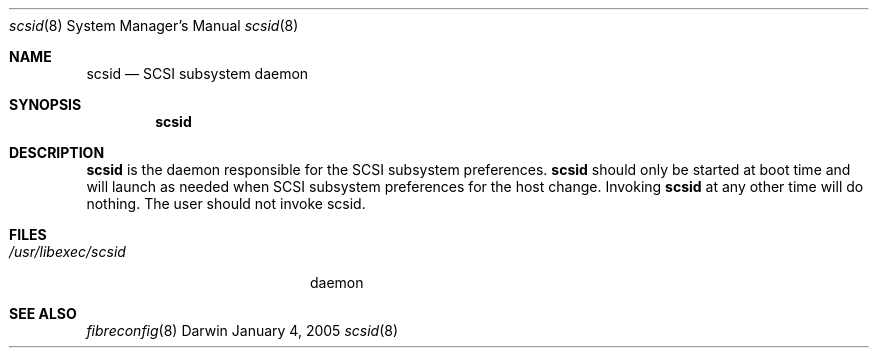 .Dd January 4, 2005
.Dt scsid 8
.Os Darwin
.Sh NAME
.Nm scsid 
.Nd SCSI subsystem daemon
.Sh SYNOPSIS
.Nm
.Sh DESCRIPTION
.Nm scsid 
is the daemon responsible for the SCSI subsystem preferences.
.Nm scsid 
should only be started at boot time and will launch as needed when SCSI subsystem preferences for the host change. Invoking
.Nm scsid 
at any other time will do nothing. The user should not invoke scsid.
.Pp
.Sh FILES
.Bl -tag -width "/usr/libexec/scsid" -compact
.It Pa /usr/libexec/scsid
daemon
.El
.Sh SEE ALSO 
.Xr fibreconfig 8 
